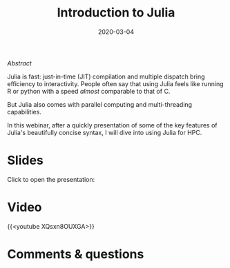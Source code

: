 #+title: Introduction to Julia
#+slug: intro
#+date: 2020-03-04
#+place: 60 min live webinar

**** /Abstract/

#+BEGIN_definition
Julia is fast: just-in-time (JIT) compilation and multiple dispatch bring efficiency to interactivity. People often say that using Julia feels like running R or python with a speed /almost/ comparable to that of C.

But Julia also comes with parallel computing and multi-threading capabilities.

In this webinar, after a quickly presentation of some of the key features of Julia's beautifully concise syntax, I will dive into using Julia for HPC.
#+END_definition

* Slides

Click to open the presentation:

#+BEGIN_export html
<a href="https://westgrid-webinars.netlify.app/julia_intro/"><p align="center"><img src="/img/julia_intro_slides.png" title="" width="100%" style="border-style: solid; border-width: 1.5px 1.5px 0 2px; border-color: black"/></p></a>
#+END_export

* Video

{{<youtube XQsxn8OUXGA>}}

* Comments & questions
